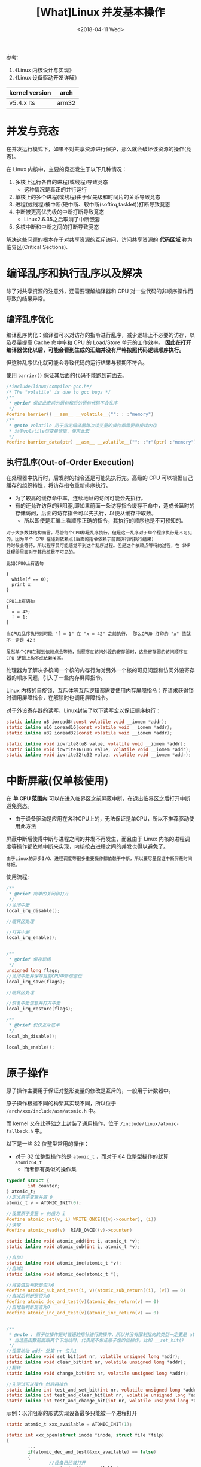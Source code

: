 #+TITLE: [What]Linux 并发基本操作
#+DATE:  <2018-04-11 Wed> 
#+TAGS: driver
#+LAYOUT: post 
#+CATEGORIES: linux, driver, overview
#+NAME: <linux_driver_overview_concurreny.org>
#+OPTIONS: ^:nil 
#+OPTIONS: ^:{}

参考: 
1. 《Linux 内核设计与实现》
2. 《Linux 设备驱动开发详解》

| kernel version | arch  |
|----------------+-------|
| v5.4.x lts     | arm32 |

#+BEGIN_HTML
<!--more-->
#+END_HTML
* 并发与竞态
在并发运行模式下，如果不对共享资源进行保护，那么就会破坏该资源的操作(竞态)。

在 Linux 内核中，主要的竞态发生于以下几种情况：
1. 多核上运行各自的进程(或线程)导致竞态
  + 这种情况是真正的并行运行
2. 单核上的多个进程(或线程)由于优先级和时间片的关系导致竞态
3. 进程(或线程)被中断(硬中断、软中断(softirq,tasklet))打断导致竞态
4. 中断被更高优先级的中断打断导致竞态
  + Linux2.6.35之后取消了中断嵌套
5. 多核中断和中断之间的打断导致竞态

解决这些问题的根本在于对共享资源的互斥访问，访问共享资源的 *代码区域* 称为临界区(Critical Sections).
* 编译乱序和执行乱序以及解决
除了对共享资源的注意外，还需要理解编译器和 CPU 对一些代码的非顺序操作而导致的结果异常。

** 编译乱序优化
编译乱序优化：编译器可以对访存的指令进行乱序，减少逻辑上不必要的访存，以及尽量提高 Cache 命中率和 CPU 的 Load/Store 单元的工作效率。
*因此在打开编译器优化以后，可能会看到生成的汇编并没有严格按照代码逻辑顺序执行。*

但这种乱序优化就可能会导致代码的运行结果与预期不符合。

使用 =barrier()= 保证其后面的代码不能跑到前面去。
#+BEGIN_SRC c
/*include/linux/compiler-gcc.h*/
/* The "volatile" is due to gcc bugs */
/**
 ,* @brief 保证此宏前的语句和后的语句代码不会乱序
 ,*/
#define barrier() __asm__ __volatile__("": : :"memory")
/**
 ,* @note volatile 用于指定编译器每次读变量的操作都需要直接读内存
 ,* 对于volatile型变量读取，使用此宏
 ,*/
#define barrier_data(ptr) __asm__ __volatile__("": :"r"(ptr) :"memory")
#+END_SRC
** 执行乱序(Out-of-Order Execution)
在处理器中执行时，后发射的指令还是可能先执行完。高级的 CPU 可以根据自己缓存的组织特性，将访存指令重新排序执行。
- 为了较高的缓存命中率，连续地址的访问可能会先执行。
- 有的还允许访存的非阻塞,即如果前面一条访存指令缓存不命中，造成长延时的存储访问，后面的访存指令可以先执行，以便从缓存中取数。
  + 所以即使是汇编上看顺序正确的指令，其执行的顺序也是不可预知的。
#+begin_example
对于大多数体结构而言，尽管每个CPU都是乱序执行，但是这一乱序对于单个程序执行是不可见的，因为单个 CPU 在碰到依赖点(后面的指令依赖于前面执行的执行结果)
的时候会等待，所以程序员可能感觉不到这个乱序过程。但是这个依赖点等待的过程，在 SMP 处理器里面对于其他核是不可见的。

比如CPU0上有语句

{
  while(f == 0);
  print x
}

CPU1上有语句
{
  x = 42;
  f = 1;
}

当CPU1乱序执行则可能 "f = 1" 在 "x = 42" 之前执行， 那么CPU0 打印的 "x" 值就不一定是 42！
#+end_example

#+begin_example
虽然单个CPU在碰到依赖点会等待，当程序在访问外设的寄存器时，这些寄存器的访问顺序在 CPU 逻辑上构不成依赖关系。
#+end_example

处理器为了解决多核间一个核的内存行为对另外一个核的可见问题和访问外设寄存器的顺序问题，引入了一些内存屏障指令。

Linux 内核的自旋锁、互斥体等互斥逻辑都需要使用内存屏障指令：在请求获得锁时调用屏障指令，在解锁时也调用屏障指令。

对于外设寄存器的读写，Linux封装了以下读写宏以保证顺序执行：
#+BEGIN_SRC c
static inline u8 ioread8(const volatile void __iomem *addr);
static inline u16 ioread16(const volatile void __iomem *addr);
static inline u32 ioread32(const volatile void __iomem *addr);

static inline void iowrite8(u8 value, volatile void __iomem *addr);
static inline void iowrite16(u16 value, volatile void __iomem *addr);
static inline void iowrite32(u32 value, volatile void __iomem *addr);
#+END_SRC
* 中断屏蔽(仅单核使用)
在 *单 CPU 范围内* 可以在进入临界区之前屏蔽中断，在退出临界区之后打开中断避免竞态。
- 由于设备驱动是应用在各种CPU上的，无法保证是单CPU，所以不推荐驱动使用此方法

屏蔽中断后使得中断与进程之间的并发不再发生，而且由于 Linux 内核的进程调度等操作都依赖中断来实现，内核抢占进程之间的并发也得以避免了。

#+begin_example
由于Linux的异步I/O、进程调度等很多重要操作都依赖于中断，所以要尽量保证中断屏蔽时间够短。
#+end_example

使用流程:
#+BEGIN_SRC c
/**
 ,* @brief 简单的关闭和打开
 ,*/
//关闭中断
local_irq_disable();

//临界区处理

//打开中断
local_irq_enable();


/**
 ,* @brief 保存现场
 ,*/
unsigned long flags;
//关闭中断并保存目前CPU中断信息位
local_irq_save(flags);

//临界区处理

//恢复中断信息并打开中断
local_irq_restore(flags);

/**
 ,* @brief 仅仅互斥底半
 ,*/
local_bh_disable();

local_bh_enable();
#+END_SRC
* 原子操作
原子操作主要用于保证对整形变量的修改是互斥的，一般用于计数器中。

原子操作根据不同的构架其实现不同，所以位于 =/arch/xxx/include/asm/atomic.h= 中。

而 kernel 又在此基础之上封装了通用操作，位于 =/include/linux/atomic-fallback.h= 中。

以下是一些 32 位整型常用的操作：
- 对于 32 位整型操作的是 =atomic_t= ，而对于 64 位整型操作的就算 =atomic64_t=
  + 而者都有类似的操作集
#+BEGIN_SRC c
  typedef struct {
          int counter;
  } atomic_t;
  //定义原子变量并置 0
  atomic_t v = ATOMIC_INIT(0);

  //设置原子变量 v 的值为 i
  #define atomic_set(v, i) WRITE_ONCE(((v)->counter), (i))
  //读取
  #define atomic_read(v)  READ_ONCE((v)->counter)

  static inline void atomic_add(int i, atomic_t *v);
  static inline void atomic_sub(int i, atomic_t *v);

  //自加1
  static inline void atomic_inc(atomic_t *v);
  //自减1
  static inline void atomic_dec(atomic_t *);

  //减去值后判断是否为0
  #define atomic_sub_and_test(i, v)(atomic_sub_return((i), (v)) == 0)
  //自减后判断是否为0
  #define atomic_dec_and_test(v)(atomic_dec_return(v) == 0)
  //自增后判断是否为0
  #define atomic_inc_and_test(v)(atomic_inc_return(v) == 0)


  /**
   ,* @note : 原子位操作是对普通的指针进行的操作，所以并没有限制指向的类型一定要是 atomic_t 
   ,* 当这些函数前面跟两个下划线时，代表是不保证原子性的位操作，比如 __set_bit()
   ,*/
  //设置地址 addr 处第 nr 位为1
  static inline void set_bit(int nr, volatile unsigned long *addr);
  static inline void clear_bit(int nr, volatile unsigned long *addr);
  //翻转
  static inline void change_bit(int nr, volatile unsigned long *addr);

  //先测试可以操作 然后再操作
  static inline int test_and_set_bit(int nr, volatile unsigned long *addr);
  static inline int test_and_clear_bit(int nr, volatile unsigned long *addr);
  static inline int test_and_change_bit(int nr, volatile unsigned long *addr);
#+END_SRC
示例：以非阻塞的形式实现设备最多只能被一个进程打开
#+BEGIN_SRC c
static atomic_t xxx_available = ATOMIC_INIT(1);

static int xxx_open(struct inode *inode, struct file *filp)
{
        ...
        if(atomic_dec_and_test(&xxx_available) == false)
        {
                //设备已经被打开
                atomic_inc(&xxx_available);

                return -EBUSY;
        }
        ...
                return 0;
}

static int xxx_release(struct inode *inode, struct file *filp)
{
        atomic_inc(&xxx_available);

        return 0;
}
#+END_SRC
* 自旋锁(Spin Lock)
** 自旋锁的基本使用
获得自旋锁的进程可以操作资源，等待自旋锁的进程就在原地死等，所以在使用自旋锁的场合也应该尽快退出。
- 与架构有关的代码在 =/arch/xxx/include/asm/spinlock.h= ，用户使用的接口位于 =/include/linux/spinlock.h= 
  
由于自旋锁不会导致睡眠，所以可以在中断、软中断（tasklet）中使用。

自旋锁相关操作函数如下：
#+BEGIN_SRC c
//定义自旋锁
spinlock_t lock;

//初始化自旋锁
#define spin_lock_init(_lock)                   \
        do {\
                spinlock_check(_lock);\
                raw_spin_lock_init(&(_lock)->rlock);\
        } while (0)

/**
 ,* @brief 以阻塞的形式获取自旋锁
 ,*/
static __always_inline void spin_lock(spinlock_t *lock);
/**
 ,* @brief 以非阻塞的形式获取自旋锁
 ,* @ret 成功返回 1
 ,*/
static __always_inline int spin_trylock(spinlock_t *lock);
/**
 ,* @brief 释放自旋锁
 ,*/
static __always_inline void spin_unlock(spinlock_t *lock);
#+END_SRC
范例：
#+BEGIN_SRC c
spinlock_t lock;

spin_lock_init(&lock);

spin_lock(&lock);
//临界区处理
spin_unlock(&lock);
#+END_SRC

当进程上下文和软中断上下文都会访问一段共享数据时：
- 进程上下文成对的使用： spin_lock_bh(), spin_unlock_bh()
- 在软中断中成对的使用： spin_lock() , spin_unlock()

当进程上下文和中断上下文都会访问一段共享数据时：
- 进程上下文成对的使用： spin_lock_irqsave(), spin_unlock_irqrestore()
- 在中断中成对的使用： spin_lock() , spin_unlock()
*** 自旋锁的衍生
自旋锁可以避免临界区不受本 CPU 和其他 CPU 的进程打扰，但可能会受到中断和底半部的影响。
所以需要使用其衍生方法：
- 一般在中断中使用 =spin_lock()/spin_unlock()= , 在进程中使用 =spin_lock_irqsave()/spin_unlock_irqrestore()=
#+BEGIN_SRC c
//include/linux/spinlock.h
//关闭中断 + 获取自旋锁
static __always_inline void spin_lock_irq(spinlock_t *lock);
//打开中断 + 释放自旋锁
static __always_inline void spin_unlock_irq(spinlock_t *lock);
        
//关闭中断 + 保存状态  + 获取自旋锁(在进程中使用)
#define spin_lock_irqsave(lock, flags)\
        do {\
                raw_spin_lock_irqsave(spinlock_check(lock), flags);\
        } while (0)

//打开中断 + 恢复状态 + 释放自旋锁(在进程中使用)
static __always_inline void spin_unlock_irqrestore(spinlock_t *lock, unsigned long flags);

//关闭底半 + 获取自旋锁
static __always_inline void spin_lock_bh(spinlock_t *lock);
//打开底半 + 释放自旋锁
static __always_inline void spin_unlock_bh(spinlock_t *lock);
#+END_SRC
*** 需要注意的问题
使用自旋锁需要注意的问题:
1. 在占用锁时间极短的情况下，使用自旋锁才合理
2. 当递归使用自旋锁时，可能导致系统死锁
3. 在自旋锁锁定期间不能调用可能引起进程调度的函数
   + 如果此时启动一个进程，进程由阻塞迟迟不返回，那系统将崩溃
4. 在单核情况下编程时，也应该认为自己的CPU是多核的，因为驱动需要跨平台。
*** 实例
展示设备只能被最多一个进程打开：
#+BEGIN_SRC c
int xxx_count = 0; //定义文件打开的次数

static int xxx_open(struct inode *inode, struct file *filp)
{
        ...
        spin_lock(&xxx_lock);
        if(xxx_count)
        {
                //文件已经被打开则退出
                spin_unlock(&xxx_lock);
                return -EBUSY;
        }
        xxx_count++;
        spin_unlock(&xxx_lock);

        return 0;
}
static int xxx_release(struct inode *inode, struct file *filp)
{
        ...
        spin_lock(&xxx_lock);
        xxx_count--;
        spin_unlock(&xxx_lock);

        return 0;
}
#+END_SRC
** 读写自旋锁
读写自旋锁允许读并发，写只能有一个进程操作，读写不能同时操作。
- 其实现位于 =/include/linux/rwlock.h=

相关操作函数如下:
#+BEGIN_SRC c
//file: include/linux/rwlock.h
//定义并初始化
rwlock_t my_rwlock;
rwlock_init(&my_rwlock);

//读锁定
#define read_lock(lock)  _raw_read_lock(lock)
#define read_lock_irqsave(lock, flags) ...
#define read_lock_irq(lock)  _raw_read_lock_irq(lock)
#define read_lock_bh(lock)  _raw_read_lock_bh(lock)

//读解锁
#define read_unlock(lock)  _raw_read_unlock(lock)
#define read_unlock_irqrestore(lock, flags) ...
#define read_unlock_irq(lock) _raw_read_unlock_irq(lock)
#define read_unlock_bh(lock) _raw_read_unlock_bh(lock)

//写锁定
#define write_lock(lock)     _raw_write_lock(lock)
#define write_lock_irqsave(lock, flags) ...
#define write_lock_irq(lock) _raw_write_lock_irq(lock)
#define write_lock_bh(lock) _raw_write_lock_bh(lock)

//写解锁
#define write_unlock(lock) _raw_write_unlock(lock)
#define write_unlock_irqrestore(lock, flags) ...
#define write_unlock_irq(lock) _raw_write_unlock_irq(lock)
#define write_unlock_bh(lock) _raw_write_unlock_bh(lock)
#+END_SRC

一般操作如下:
#+BEGIN_SRC c
  rwlock_t lock;
  rwlock_init(&lock);

  read_lock(&lock);
  //临界资源
  read_unlock(&lock);

  //! 当在中断中会读写共享资源时，就需要禁止中断
  write_lock_irqsave(&lock, flags);
  //临界资源
  write_unlock_irqrestore(&lock, flags);
#+END_SRC
** 顺序锁
顺序锁是对读写锁的优化，读操作不会被写操作阻塞，读操作不用等待写操作完成，写操作也不用等待读操作完成。
但是写和写操作之间仍然是互斥的，同一时刻只能有一个写操作获取共享资源。
#+begin_example
虽然读写之间不互相排斥，但如果读执行单元在读操作期间，写操作已经发生，那么就需要重新读取数据。
#+end_example

顺序锁的应用场景：
- 数据存在很多读者
- 写者很少
- 希望写优先于读，且不允许读者让写者饥饿
- 数据很简单，但无法使用原子操作
相关的操作函数:
#+BEGIN_SRC c
//file: include/linux/seqlock.h

//获取顺序锁
static inline void write_seqlock(seqlock_t *sl);
static inline void write_seqlock_irq(seqlock_t *sl);
static inline void write_seqlock_bh(seqlock_t *sl)
#define write_seqlock_irqsave(lock, flags) ...

//释放
static inline void write_sequnlock(seqlock_t *sl);
static inline void write_sequnlock_bh(seqlock_t *sl);
static inline void write_sequnlock_irq(seqlock_t *sl);
static inline void write_sequnlock_irqrestore(seqlock_t *sl, unsigned long flags);
#+END_SRC
示例:
#+BEGIN_SRC c
seqlock_t lock;
seqlock_init(&lock);

/**
 ,* @brief 写操作
 ,*/
write_seqlock(&lock);
//写操作
...
write_sequnlock(&seqlock_a);

/**
 ,* @brief 读操作
 ,*/
do
{
        //读之前需要此函数并返回一个序号
        seqnum = read_seqbegin(&lock);
        //读操作
        ...
        //读之后需要检查是否需要重读
}while(read_seqretry(&lock, seqnum));
#+END_SRC
** 读-复制-更新
RCU(Read-Copy-Update) 在读端没有锁、内存屏障、原子指令类的开销，几乎可以认为是直接读，RCU在写执行单元访问它的共享资源前首先复制一个副本，
然后对副本进行修改，最后使用回调机制在适当的时机 *把指向原来数据的指针重新指向新的被修改的数据。* 这个时机就是所有引用数据的 CPU 都退出对
共享数据读操作的时候。等待适当时机的时期称为宽限期(Grace Period).

RCU 既允许多个读操作又允许多个写操作。 *但是RCU不能替代读写锁，因为如果写操作比较多时，对读执行单元的性能提高不能弥补写执行单元同步导致的损失。*

操作函数:
#+BEGIN_SRC c
//file: include/linux/rcupdate.h
//读锁定
static inline void rcu_read_lock(void);
static inline void rcu_read_lock_bh(void);

//读解锁
static inline void rcu_read_unlock(void);
static inline void rcu_read_unlock_bh(void);

/**
 ,* @brief 同步
 ,* @note 将写操作阻塞直到当前已经存在的读操作完成，写操作才继续下一步。
 ,* 它并不需要等待后续读临界区完成
 ,*/
void synchronize_rcu(void);

struct callback_head {
        struct callback_head *next;
        void (*func)(struct callback_head *head);
} __attribute__((aligned(sizeof(void *))));
#define rcu_head callback_head

typedef void (*rcu_callback_t)(struct rcu_head *head);

/**
 ,* @brief 挂接回调,把 func 挂接到RCU回调链上然后立即返回。
 ,* func会在宽限期结束后被执行
 ,* @note 不会使写执行单元阻塞，可以在中断上下文或软中断中使用。
 ,*/
void call_rcu(struct rcu_head *head, rcu_callback_t func);

//给RCU保护的指针赋一个新值
#define rcu_assign_pointer(p, v) smp_store_release(&p, RCU_INITIALIZER(v))
//获取一个RCU保护的指针
#define rcu_dereference(p) rcu_dereference_check(p, 0)

/**
 ,* @brief 举例
 ,* @note 写端将结构体地址赋值给全局指针 gp，读端再访问
 ,*/
struct foo{
        int a;
        int b;
        int c;
};
struct foo *gp = NULL;

p = kmalloc(sizeof(*p), GFP_KERNEL);
p->a = 1;
p->b = 2;
p->c = 3;
rcu_assign_pointer(gp, p);

//读端访问
rcu_read_lock()
p = rcu_dereference(gp);
if(p != NULL)
{
        do_something_with(p->a, p->b, p->c);
}
rcu_read_unlock();

/**
 ,* @brief 对链表操作的RCU
 ,* @note include/linux/rculist.h
 ,*/
//把元素new插入rcu保护链表head开头
static inline void list_add_rcu(struct list_head *new, struct list_head *head);
//插入到尾
static inline void list_add_tail_rcu(struct list_head *new,
                                     struct list_head *head);
//删除元素
static inline void list_del_rcu(struct list_head *entry);
//新元素new取代旧old
static inline void list_replace_rcu(struct list_head *old,
                                    struct list_head *new);
//遍历链表
#define list_for_each_entry_rcu(pos, head, member) ...

/**
 ,* @brief 示例链表操作
 ,*/
struct foo{
        struct list_head list;
        int a;
        int b;
        int c;
};
LIST_HEAD(head);

p = kmalloc(sizeof(*p), GFP_KERNEL);
p->a = 1;
p->b = 2;
p->c = 3;
list_add_rcu(&p->list, &head);

//读端
rcu_read_lock();
list_for_each_entry_rcu(p, head, list)
{
        do_something_with(p->a, p->b, p->c);
}
rcu_read_unlock();
#+END_SRC
下面的例子演示RCU保护的链表删除节点N的工作，删除N后 *等待一个宽限期结束后再释放N的内存。*
#+BEGIN_SRC c
struct el
{
        struct list_head lp;
        long key;
        int data;
};
DEFINE_SPINLOCK(listmutex);
LIST_HEAD(head);

int search(long key, int *result)
{
        struct el *p;

        rcu_read_lock();
        list_for_each_entry_rcu(p, &head, lp)
        {
                if(p->key == key)
                {
                        ,*result = p->data;
                        rcu_read_unlock();
                        return 1;
                }
        }
        rcu_read_unlock();

        return 0;
}

int delete(long key)
{
        struct el *p;

        spin_lock(&listmutex);
        list_for_each_entry_rcu(p, &head, lp)
        {
                if(p->key == key)
                {
                        list_del_rcu(&p->lp);
                        spin_unlock(&listmutex);
                        synchronize_rcu();
                        kfree(p);
                        return 1;
                }
        }
        spin_unlock(&listmutex);

        return 0;
}
#+END_SRC
* 信号量
目前来说信号量更多的被用于同步。
- 由于信号量可能会导致睡眠，所以不能用于中断和软中断（tasklet）中。

与信号量相关操作函数:
#+BEGIN_SRC c
//定义信号量
struct semaphore sem;

//初始化信号量
void sema_init(struct semaphore *sem, int val);

/**
 ,* @brief 获取信号量
 ,* @note 如果获取失败则会睡眠等待，所以不能在中断上下文中调用
 ,*/
void down(struct semaphore *sem);

/**
 ,* @brief 获取信号量
 ,* @note 此函数导致的睡眠可以被信号打断，并返回负数
 ,*
 ,* if(down_interruptible(&sem)
 ,*   return -ERESTARTSYS;
 ,*
 ,*/
int dowm_interruptible(struct semaphore *sem);

//超时获取不到信号量则自动退出
int down_timeout(struct semaphore *sem, long jiffies);

//非阻塞形式获取信号量，可以在中断上下文使用
int dowm_trylock(struct semaphore *sem);

//释放信号量
void up(struct semaphore *sem);
#+END_SRC
* 互斥体
互斥量更适合用于互斥，因为它可以被同一个进程重复获取而不导致睡眠。

相关函数:
#+BEGIN_SRC c
//定义并初始化
struct mutex my_mutex;
mutex_init(&my_mutex);

//获取互斥量
void mutex_lock(struct mutex *lock);
int mutex_lock_interruptible(struct mutex *lock);
int mutex_trylock(struct mutex *lock);

//释放互斥量
void mutex_unlock(struct mutex *lock);
#+END_SRC
自旋锁和互斥体选用的3项原则：
1. 若临界区比较小宜使用自旋锁，否则使用互斥体。
  + 互斥体依赖于自旋锁，且互斥体引起阻塞后会执行进程切换操作，耗时相对较多。
2. 如果临界区包含可能引起阻塞的代码，只能使用互斥体。
  + 如果使用自旋锁，临界区阻塞后切换到另一个进程。而另一个进程也在获取本自旋锁，就会一直死等下去。
3. 如果临界区在中断或软中断中使用，那么应该使用自旋锁。
  + 如果使用互斥体，则应该使用 =mutex_trylock()= 的方式。
* 完成量
完成量用于一个执行单元等待另一个执行单元执行完某事。

操作函数:
#+BEGIN_SRC c
//定义完成量
struct completion my_completion;

//赋值完成量为0
init_completion(&my_completion);
reinit_completion(&my_completion);

//等待完成量
void wait_for_completion(struct completion *c);

//唤醒一个完成量
void complete(struct completion *c);
//唤醒所有完成量
void complete_all(struct completion *c);
#+END_SRC
